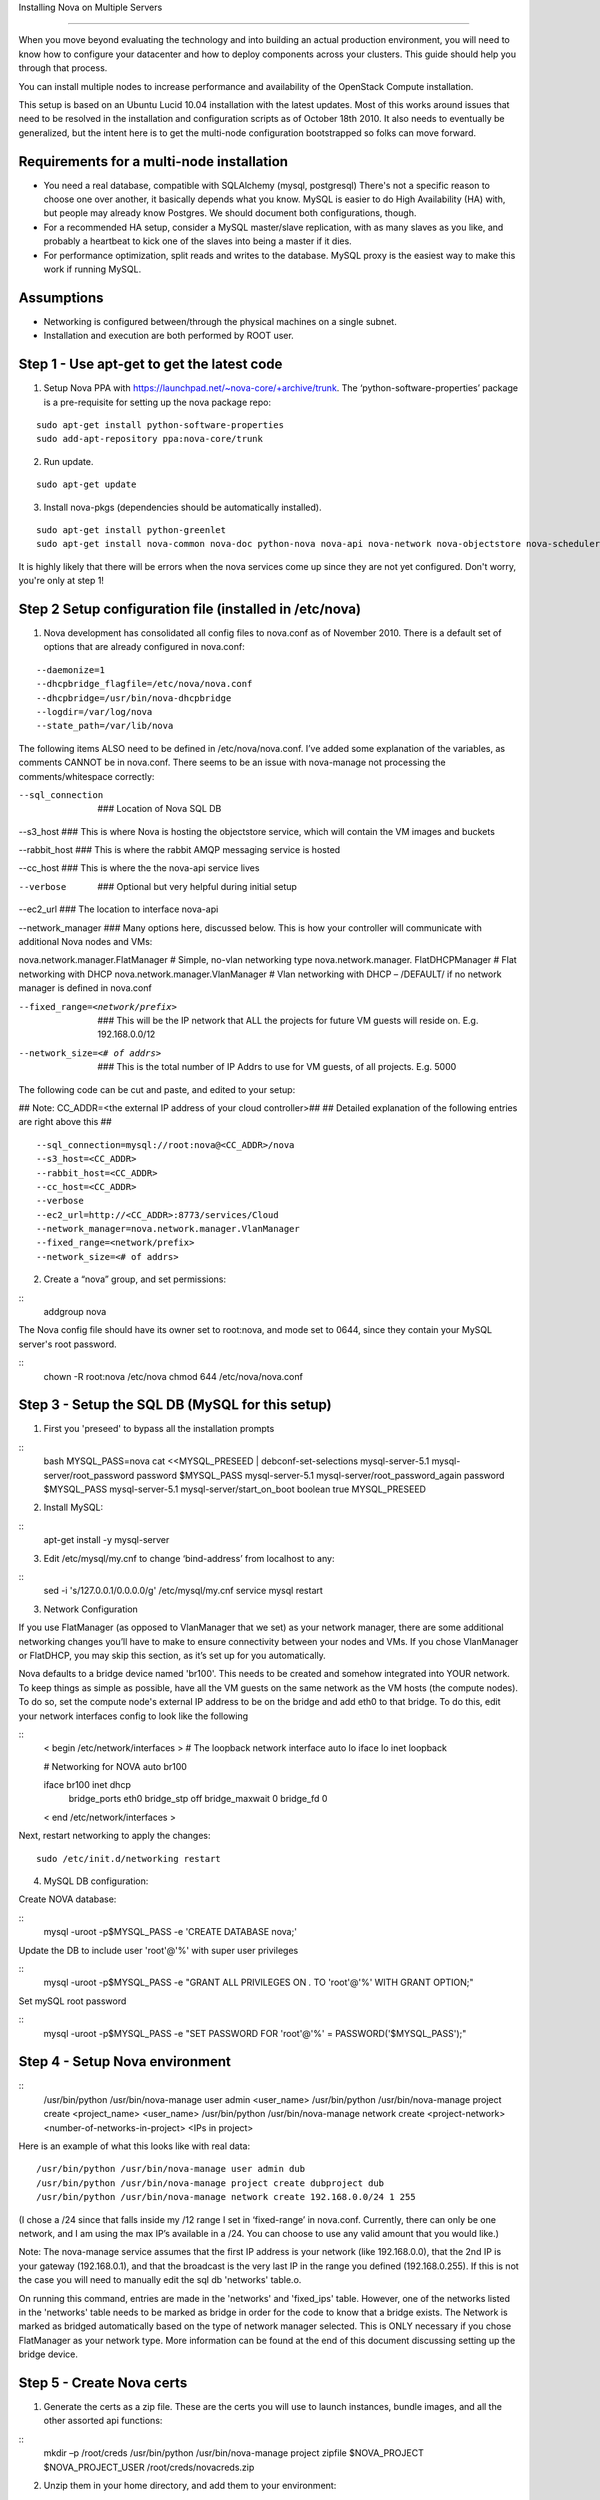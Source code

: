 ..
      Copyright 2010-2011 United States Government as represented by the
      Administrator of the National Aeronautics and Space Administration.

      All Rights Reserved.

      Licensed under the Apache License, Version 2.0 (the "License"); you may
      not use this file except in compliance with the License. You may obtain
      a copy of the License at

          http://www.apache.org/licenses/LICENSE-2.0

      Unless required by applicable law or agreed to in writing, software
      distributed under the License is distributed on an "AS IS" BASIS, WITHOUT
      WARRANTIES OR CONDITIONS OF ANY KIND, either express or implied. See the
      License for the specific language governing permissions and limitations
      under the License.

Installing Nova on Multiple Servers

===================================
 
When you move beyond evaluating the technology and into building an actual
production environment, you will need to know how to configure your datacenter
and how to deploy components across your clusters.  This guide should help you
through that process.
 
You can install multiple nodes to increase performance and availability of the OpenStack Compute installation.
 
This setup is based on an Ubuntu Lucid 10.04 installation with the latest updates. Most of this works around issues that need to be resolved in the installation and configuration scripts as of October 18th 2010. It also needs to eventually be generalized, but the intent here is to get the multi-node configuration bootstrapped so folks can move forward.
 
 
Requirements for a multi-node installation
------------------------------------------
 
* You need a real database, compatible with SQLAlchemy (mysql, postgresql) There's not a specific reason to choose one over another, it basically depends what you know. MySQL is easier to do High Availability (HA) with, but people may already know Postgres. We should document both configurations, though.
* For a recommended HA setup, consider a MySQL master/slave replication, with as many slaves as you like, and probably a heartbeat to kick one of the slaves into being a master if it dies.
* For performance optimization, split reads and writes to the database. MySQL proxy is the easiest way to make this work if running MySQL.
 
Assumptions
-----------
 
* Networking is configured between/through the physical machines on a single subnet.
* Installation and execution are both performed by ROOT user.
  
 
Step 1 - Use apt-get to get the latest code
-------------------------------------------

1. Setup Nova PPA with https://launchpad.net/~nova-core/+archive/trunk. The ‘python-software-properties’ package is a pre-requisite for setting up the nova package repo:

::
    
    sudo apt-get install python-software-properties
    sudo add-apt-repository ppa:nova-core/trunk
	
2. Run update.

::
    
    sudo apt-get update

3. Install nova-pkgs (dependencies should be automatically installed).

::

    sudo apt-get install python-greenlet
    sudo apt-get install nova-common nova-doc python-nova nova-api nova-network nova-objectstore nova-scheduler

It is highly likely that there will be errors when the nova services come up since they are not yet configured. Don't worry, you're only at step 1!

Step 2 Setup configuration file (installed in /etc/nova)
--------------------------------------------------------

1.  Nova development has consolidated all config files to nova.conf as of November 2010.   There is a default set of options that are already configured in nova.conf:
 
::
 
--daemonize=1
--dhcpbridge_flagfile=/etc/nova/nova.conf
--dhcpbridge=/usr/bin/nova-dhcpbridge
--logdir=/var/log/nova
--state_path=/var/lib/nova
 
The following items ALSO need to be defined in /etc/nova/nova.conf.  I’ve added some explanation of the variables, as comments CANNOT be in nova.conf.  There seems to be an issue with nova-manage not processing the comments/whitespace correctly:
 
--sql_connection  ###  Location of Nova SQL DB
 
--s3_host ###  This is where Nova is hosting the objectstore service, which will contain the VM images and buckets
 
--rabbit_host ### This is where the rabbit AMQP messaging service is hosted

--cc_host ### This is where the the nova-api service lives
 
--verbose   ###  Optional but very helpful during initial setup
 
--ec2_url ### The location to interface nova-api
 
--network_manager ### Many options here, discussed below.  This is how your controller will communicate with additional Nova nodes and VMs:
 
nova.network.manager.FlatManager  # Simple, no-vlan networking type
nova.network.manager. FlatDHCPManager #  Flat networking with DHCP
nova.network.manager.VlanManager # Vlan networking with DHCP – /DEFAULT/ if no network manager is defined in nova.conf
 
--fixed_range=<network/prefix>   ###  This will be the IP network that ALL the projects for future VM guests will reside on.  E.g. 192.168.0.0/12
 
--network_size=<# of addrs>      ### This is the total number of IP Addrs to use for VM guests, of all projects.  E.g. 5000
 
The following code can be cut and paste, and edited to your setup:

## Note: CC_ADDR=<the external IP address of your cloud controller>##
## Detailed explanation of the following entries are right above this ##
 
::
 
--sql_connection=mysql://root:nova@<CC_ADDR>/nova
--s3_host=<CC_ADDR>
--rabbit_host=<CC_ADDR>
--cc_host=<CC_ADDR>  
--verbose             
--ec2_url=http://<CC_ADDR>:8773/services/Cloud
--network_manager=nova.network.manager.VlanManager
--fixed_range=<network/prefix>
--network_size=<# of addrs>     
 
2. Create a “nova” group, and set permissions:
 
::
    addgroup nova
 
The Nova config file should have its owner set to root:nova, and mode set to 0644, since they contain your MySQL server's root password.
 
::
    chown -R root:nova /etc/nova
    chmod 644 /etc/nova/nova.conf
 
Step 3 - Setup the SQL DB (MySQL for this setup)
------------------------------------------------
 
1. First you 'preseed' to bypass all the installation prompts

::
    bash
    MYSQL_PASS=nova
    cat <<MYSQL_PRESEED | debconf-set-selections
    mysql-server-5.1 mysql-server/root_password password $MYSQL_PASS
    mysql-server-5.1 mysql-server/root_password_again password $MYSQL_PASS
    mysql-server-5.1 mysql-server/start_on_boot boolean true
    MYSQL_PRESEED
 
2. Install MySQL:
 
::
    apt-get install -y mysql-server
 
3. Edit /etc/mysql/my.cnf to change ‘bind-address’ from localhost to any:
 
::
    sed -i 's/127.0.0.1/0.0.0.0/g' /etc/mysql/my.cnf
    service mysql restart
 
3.  Network Configuration
 
If you use FlatManager (as opposed to VlanManager that we set) as your network manager, there are some additional networking changes you’ll have to make to ensure connectivity between your nodes and VMs.  If you chose VlanManager or FlatDHCP, you may skip this section, as it’s set up for you automatically.
 
Nova defaults to a bridge device named 'br100'. This needs to be created and somehow integrated into YOUR network. To keep things as simple as possible, have all the VM guests on the same network as the VM hosts (the compute nodes). To do so, set the compute node's external IP address to be on the bridge and add eth0 to that bridge. To do this, edit your network interfaces config to look like the following
 
::
   < begin /etc/network/interfaces >
   # The loopback network interface
   auto lo
   iface lo inet loopback
 
   # Networking for NOVA
   auto br100
 
   iface br100 inet dhcp
          bridge_ports    eth0
          bridge_stp      off
          bridge_maxwait  0
          bridge_fd       0
   < end /etc/network/interfaces >
 
Next, restart networking to apply the changes::
 
    sudo /etc/init.d/networking restart

4. MySQL DB configuration:
 
Create NOVA database:  
 
::
    mysql -uroot -p$MYSQL_PASS -e 'CREATE DATABASE nova;'
 
 
Update the DB to include user 'root'@'%' with super user privileges
 
::
    mysql -uroot -p$MYSQL_PASS -e "GRANT ALL PRIVILEGES ON *.* TO 'root'@'%' WITH GRANT OPTION;"
 
Set mySQL root password
 
::
    mysql -uroot -p$MYSQL_PASS -e "SET PASSWORD FOR 'root'@'%' = PASSWORD('$MYSQL_PASS');"
 
 
Step 4 - Setup Nova environment
-------------------------------
 
::
    /usr/bin/python /usr/bin/nova-manage user admin <user_name>
    /usr/bin/python /usr/bin/nova-manage project create <project_name> <user_name>
    /usr/bin/python /usr/bin/nova-manage network create <project-network> <number-of-networks-in-project> <IPs in project>
 
Here is an example of what this looks like with real data::

    /usr/bin/python /usr/bin/nova-manage user admin dub
    /usr/bin/python /usr/bin/nova-manage project create dubproject dub
    /usr/bin/python /usr/bin/nova-manage network create 192.168.0.0/24 1 255
 
(I chose a /24 since that falls inside my /12 range I set in ‘fixed-range’ in nova.conf.  Currently, there can only be one network, and I am using the max IP’s available in a  /24.  You can choose to use any valid amount that you would like.)
 
Note: The nova-manage service assumes that the first IP address is your network (like 192.168.0.0), that the 2nd IP is your gateway (192.168.0.1), and that the broadcast is the very last IP in the range you defined (192.168.0.255). If this is not the case you will need to manually edit the sql db 'networks' table.o.
 
On running this command, entries are made in the 'networks' and 'fixed_ips' table. However, one of the networks listed in the 'networks' table needs to be marked as bridge in order for the code to know that a bridge exists. The Network is marked as bridged automatically based on the type of network manager selected.  This is ONLY necessary if you chose FlatManager as your network type.  More information can be found at the end of this document discussing setting up the bridge device.
 
 
Step 5 - Create Nova certs
--------------------------
 
1.  Generate the certs as a zip file.  These are the certs you will use to launch instances, bundle images, and all the other assorted api functions:
 
::
    mkdir –p /root/creds
    /usr/bin/python /usr/bin/nova-manage project zipfile $NOVA_PROJECT $NOVA_PROJECT_USER /root/creds/novacreds.zip
 
2.  Unzip them in your home directory, and add them to your environment:
 
::
    unzip /root/creds/novacreds.zip -d /root/creds/ 
    cat /root/creds/novarc >> ~/.bashrc
    source ~/.bashrc

Step 6 - Restart all relevant services
--------------------------------------

Restart all six services in total, just to cover the entire spectrum:
 
::
 
    libvirtd restart; service nova-network restart; service nova-compute restart; service nova-api restart; service nova-objectstore restart; service nova-scheduler restart

Step 7 - Closing steps, and cleaning up:
----------------------------------------

One of the most commonly missed configuration areas is not allowing the proper access to VMs. Use the 'euca-authorize' command to enable access.  Below, you will find the commands to allow 'ping' and 'ssh' to your VMs:

::

    euca-authorize -P icmp -t -1:-1 default
    euca-authorize -P tcp -p 22 default

Another common issue is you cannot ping or SSH your instances after issusing the 'euca-authorize' commands.  Something to look at is the amount of 'dnsmasq' processes that are running.  If you have a running instance, check to see that TWO 'dnsmasq' processes are running.  If not, perform the following:

::

    killall dnsmasq
    service nova-network restart

Step 8 – Testing the installation
---------------------------------

You can then use `euca2ools` to test some items:
 
::

    euca-describe-images
    euca-describe-instances
 
If you have issues with the API key, you may need to re-source your creds file:
 
::

    . /root/creds/novarc
 
If you don’t get any immediate errors, you’re successfully making calls to your cloud!
 
Step 9 -- Spinning up a VM for testing 
--------------------------------------
(This excerpt is from Thierry Carrez's blog, with reference to http://wiki.openstack.org/GettingImages.) 

The image that you will use here will be a ttylinux image, so this is a limited function server. You will be able to ping and SSH to this instance, but it is in no way a full production VM.  

UPDATE: Due to `bug 661159 <https://bugs.launchpad.net/nova/+bug/661159>`_, we can’t use images without ramdisks yet, so we can’t use the classic Ubuntu cloud images from http://uec-images.ubuntu.com/releases/ yet. For the sake of this tutorial, we’ll use the `ttylinux images from Scott Moser instead <http://smoser.brickies.net/ubuntu/ttylinux-uec/>`_.

Download the image, and publish to your bucket:

::

    image="ttylinux-uec-amd64-12.1_2.6.35-22_1.tar.gz"
    wget http://smoser.brickies.net/ubuntu/ttylinux-uec/$image
    uec-publish-tarball $image mybucket

This will output three references, an "emi", an "eri" and an "eki."  (Image, ramdisk, and kernel)  The emi is the one we use to launch instances, so take note of this.

Create a keypair to SSH to the server:

::

    euca-add-keypair mykey > mykey.priv

    chmod 0600 mykey.priv

Boot your instance:

::

    euca-run-instances $emi -k mykey -t m1.tiny 

($emi is replaced with the output from the previous command)

Checking status, and confirming communication:

Once you have booted the instance, you can check the status the the `euca-describe-instances` command.  Here you can view the instance ID, IP, and current status of the VM.  

::

    euca-describe-instances

Once in a "running" state, you can use your SSH key connect:

::

    ssh -i mykey.priv root@$ipaddress

When you are ready to terminate the instance, you may do so with the `euca-terminate-instances` command:

::

    euca-terminate-instances $instance-id

You can determine the instance-id with `euca-describe-instances`, and the format is "i-" with a series of letter and numbers following:  e.g. i-a4g9d.

For more information in creating you own custom (production ready) instance images, please visit http://wiki.openstack.org/GettingImages for more information!

Enjoy your new private cloud, and play responsibly!

